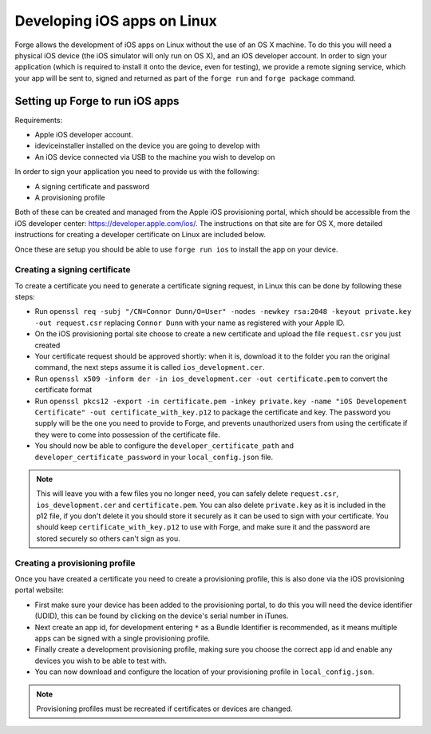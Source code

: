 .. _tools-ios-linux:

Developing iOS apps on Linux
============================

Forge allows the development of iOS apps on Linux without the use
of an OS X machine. To do this you will need a physical iOS device (the iOS
simulator will only run on OS X), and an iOS developer account. In order
to sign your application (which is required to install it onto the device, even
for testing), we provide a remote signing service, which your app will be sent
to, signed and returned as part of the ``forge run`` and ``forge package``
command.

Setting up Forge to run iOS apps
--------------------------------

Requirements:

- Apple iOS developer account.
- ideviceinstaller installed on the device you are going to develop with
- An iOS device connected via USB to the machine you wish to develop on

In order to sign your application you need to provide us with the following:

- A signing certificate and password
- A provisioning profile

Both of these can be created and managed from the Apple iOS provisioning
portal, which should be accessible from the iOS developer center:
https://developer.apple.com/ios/. The instructions on that site are for OS X,
more detailed instructions for creating a developer certificate on Linux are
included below.

Once these are setup you should be able to use ``forge run ios`` to install the app on your device.

.. _tools-ios-linux-certificate:

Creating a signing certificate
~~~~~~~~~~~~~~~~~~~~~~~~~~~~~~

To create a certificate you need to generate a certificate signing request, in
Linux this can be done by following these steps:

- Run ``openssl req -subj "/CN=Connor Dunn/O=User" -nodes -newkey rsa:2048 -keyout private.key -out request.csr`` replacing ``Connor Dunn`` with your name as registered with your Apple ID.
- On the iOS provisioning portal site choose to create a new certificate and upload the file ``request.csr`` you just created
- Your certificate request should be approved shortly: when it is, download it to the folder you ran the original command, the next steps assume it is called ``ios_development.cer``.
- Run ``openssl x509 -inform der -in ios_development.cer -out certificate.pem`` to convert the certificate format
- Run ``openssl pkcs12 -export -in certificate.pem -inkey private.key -name "iOS Developement Certificate" -out certificate_with_key.p12`` to package the certificate and key. The password you supply will be the one you need to provide to Forge, and prevents unauthorized users from using the certificate if they were to come into possession of the certificate file.
- You should now be able to configure the ``developer_certificate_path`` and ``developer_certificate_password`` in your ``local_config.json`` file.

.. note:: This will leave you with a few files you no longer need, you can safely delete ``request.csr``, ``ios_development.cer`` and ``certificate.pem``. You can also delete ``private.key`` as it is included in the p12 file, if you don't delete it you should store it securely as it can be used to sign with your certificate. You should keep ``certificate_with_key.p12`` to use with Forge, and make sure it and the password are stored securely so others can't sign as you.

Creating a provisioning profile
~~~~~~~~~~~~~~~~~~~~~~~~~~~~~~~

Once you have created a certificate you need to create a provisioning profile, this is also done via the iOS provisioning portal website:

- First make sure your device has been added to the provisioning portal, to do this you will need the device identifier (UDID), this can be found by clicking on the device's serial number in iTunes.
- Next create an app id, for development entering ``*`` as a Bundle Identifier is recommended, as it means multiple apps can be signed with a single provisioning profile.
- Finally create a development provisioning profile, making sure you choose the correct app id and enable any devices you wish to be able to test with.
- You can now download and configure the location of your provisioning profile in ``local_config.json``.

.. note:: Provisioning profiles must be recreated if certificates or devices are changed.
